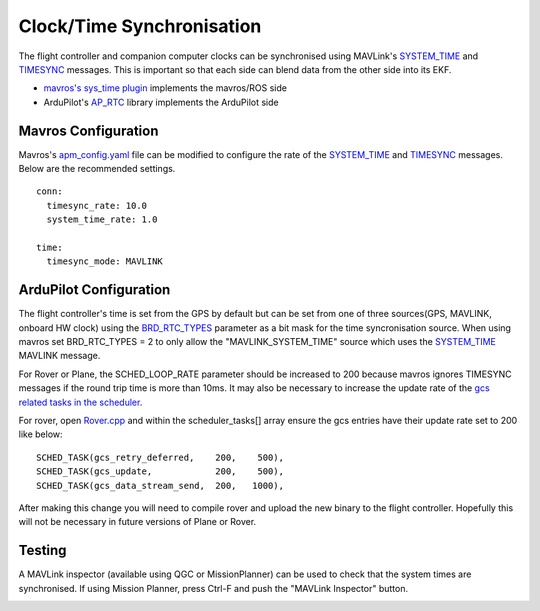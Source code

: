 .. _ros-timesync:

==========================
Clock/Time Synchronisation
==========================

The flight controller and companion computer clocks can be synchronised using MAVLink's `SYSTEM_TIME <https://mavlink.io/en/messages/common.html#SYSTEM_TIME>`__ and `TIMESYNC <https://mavlink.io/en/messages/common.html#TIMESYNC>`__ messages.  This is important so that each side can blend data from the other side into its EKF.

- `mavros's sys_time plugin <https://github.com/mavlink/mavros/blob/master/mavros/src/plugins/sys_time.cpp>`__ implements the mavros/ROS side
- ArduPilot's `AP_RTC <https://github.com/ArduPilot/ardupilot/tree/master/libraries/AP_RTC>`__ library implements the ArduPilot side

Mavros Configuration
--------------------

Mavros's `apm_config.yaml <https://github.com/mavlink/mavros/blob/master/mavros/launch/apm_config.yaml>`__ file can be modified to configure the rate of the `SYSTEM_TIME <https://mavlink.io/en/messages/common.html#SYSTEM_TIME>`__ and `TIMESYNC <https://mavlink.io/en/messages/common.html#TIMESYNC>`__ messages.  Below are the recommended settings.

::

    conn:
      timesync_rate: 10.0
      system_time_rate: 1.0

    time:
      timesync_mode: MAVLINK

ArduPilot Configuration
-----------------------

The flight controller's time is set from the GPS by default but can be set from one of three sources(GPS, MAVLINK, onboard HW clock) using the `BRD_RTC_TYPES <https://ardupilot.org/copter/docs/parameters.html?highlight=parameters#brd-rtc-types-allowed-sources-of-rtc-time>`__ parameter as a bit mask for the time syncronisation source. When using mavros set BRD_RTC_TYPES = 2 to only allow the "MAVLINK_SYSTEM_TIME" source which uses the `SYSTEM_TIME <https://mavlink.io/en/messages/common.html#SYSTEM_TIME>`__ MAVLINK message.

For Rover or Plane, the SCHED_LOOP_RATE parameter should be increased to 200 because mavros ignores TIMESYNC messages if the round trip time is more than 10ms.  It may also be necessary to increase the update rate of the `gcs related tasks in the scheduler <https://github.com/ArduPilot/ardupilot/blob/master/Rover/Rover.cpp#L67>`__.

For rover, open `Rover.cpp <https://github.com/ArduPilot/ardupilot/blob/master/Rover/Rover.cpp>`__ and within the scheduler_tasks[] array ensure the gcs entries have their update rate set to 200 like below:

::

    SCHED_TASK(gcs_retry_deferred,    200,    500),
    SCHED_TASK(gcs_update,            200,    500),
    SCHED_TASK(gcs_data_stream_send,  200,   1000),

After making this change you will need to compile rover and upload the new binary to the flight controller.  Hopefully this will not be necessary in future versions of Plane or Rover.

Testing
-------

A MAVLink inspector (available using QGC or MissionPlanner) can be used to check that the system times are synchronised.  If using Mission Planner, press Ctrl-F and push the "MAVLink Inspector" button.

.. image:: ../images/ros-time-sync-testing.png
    :target: ../_images/ros-time-sync-testing.png
    :width: 450px
